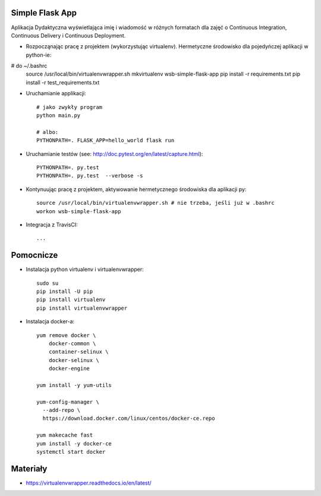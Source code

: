 Simple Flask App
================

Aplikacja Dydaktyczna wyświetlająca imię i wiadomość w różnych formatach dla zajęć
o Continuous Integration, Continuous Delivery i Continuous Deployment.

- Rozpocząnając pracę z projektem (wykorzystując virtualenv).
  Hermetyczne środowisko dla pojedyńczej aplikacji w python-ie:

  ::
# do ~/.bashrc
    source /usr/local/bin/virtualenvwrapper.sh
    mkvirtualenv wsb-simple-flask-app
    pip install -r requirements.txt
    pip install -r test_requirements.txt

- Uruchamianie applikacji:

  ::

    # jako zwykły program
    python main.py

    # albo:
    PYTHONPATH=. FLASK_APP=hello_world flask run

- Uruchamianie testów (see: http://doc.pytest.org/en/latest/capture.html):

  ::

    PYTHONPATH=. py.test
    PYTHONPATH=. py.test  --verbose -s

- Kontynuując pracę z projektem, aktywowanie hermetycznego środowiska dla aplikacji py:

  ::

    source /usr/local/bin/virtualenvwrapper.sh # nie trzeba, jeśli już w .bashrc
    workon wsb-simple-flask-app


- Integracja z TravisCI:

  ::

    ...


Pomocnicze
==========

- Instalacja python virtualenv i virtualenvwrapper:

  ::

    sudo su
    pip install -U pip
    pip install virtualenv
    pip install virtualenvwrapper

- Instalacja docker-a:

  :: 

    yum remove docker \
        docker-common \
        container-selinux \
        docker-selinux \
        docker-engine

    yum install -y yum-utils

    yum-config-manager \
      --add-repo \
      https://download.docker.com/linux/centos/docker-ce.repo

    yum makecache fast
    yum install -y docker-ce
    systemctl start docker

Materiały
=========

- https://virtualenvwrapper.readthedocs.io/en/latest/
